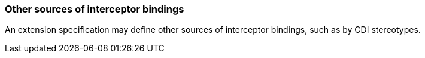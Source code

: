 ////
*******************************************************************
* Copyright (c) 2019 Eclipse Foundation
*
* This specification document is made available under the terms
* of the Eclipse Foundation Specification License v1.0, which is
* available at https://www.eclipse.org/legal/efsl.php.
*******************************************************************
////

[[other_sources_of_interceptor_bindings]]
=== Other sources of interceptor bindings

An extension specification may define other
sources of interceptor bindings, such as by CDI stereotypes.
